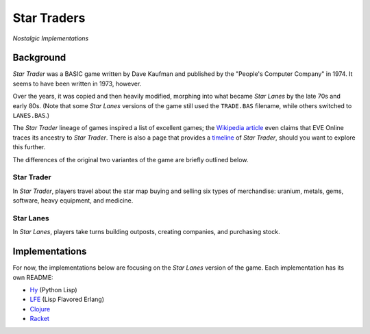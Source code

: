 ############
Star Traders
############

*Nostalgic Implementations*

.. image:: resources/screeshots/hy-early-stage-game-400.png


Background
==========

*Star Trader* was a BASIC game written by Dave Kaufman and published by the
"People's Computer Company" in 1974. It seems to have been written in 1973,
however.

Over the years, it was copied and then heavily modified, morphing into what
became *Star Lanes* by the late 70s and early 80s. (Note that some *Star Lanes* versions of the game still used the ``TRADE.BAS`` filename, while others
switched to ``LANES.BAS``.)

The *Star Trader* lineage of games inspired a list of excellent games; the
`Wikipedia article`_ even claims that EVE Online traces its ancestry to
*Star Trader*. There is also a page that provides a `timeline`_ of
*Star Trader*, should you want to explore this further.

The differences of the original two variantes of the game are briefly
outlined below.


Star Trader
-----------

.. image:: resources/screeshots/BASIC-star-trader-map-400.png

In *Star Trader*, players travel about the star map buying and selling six types
of merchandise: uranium, metals, gems, software, heavy equipment, and medicine.

Star Lanes
-----------

.. image:: resources/screeshots/BASIC-star-lanes-map-400.png

In *Star Lanes*, players take turns building outposts, creating companies, and
purchasing stock.

Implementations
===============

For now, the implementations below are focusing on the *Star Lanes* version of
the game. Each implementation has its own README:

* `Hy`_ (Python Lisp)

* `LFE`_ (Lisp Flavored Erlang)

* `Clojure`_

* `Racket`_


.. Links
.. -----
.. _Wikipedia article: http://en.wikipedia.org/wiki/Star_Trader
.. _timeline: http://wiki.classictw.com/index.php?title=Inside_TradeWars_-_History_-_Timeline
.. _Hy: hy/README.rst
.. _LFE: lfe/README.rst
.. _Clojure: clojure/README.rst
.. _Racket: racket/README.rst
